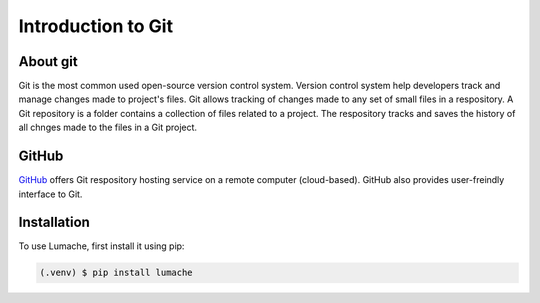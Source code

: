 Introduction to Git
====================================

About git
----------
Git is the most common used open-source version control system. Version control system help developers track and manage changes made to project's files. Git allows tracking of changes made to any set of small files in a respository. A Git repository is a folder contains a collection of files related to a project. The respository tracks and saves the history of all chnges made to the files in a Git project.

GitHub
----------
`GitHub <https://github.com/>`_ offers Git respository hosting service on a remote computer (cloud-based). GitHub also provides user-freindly interface to Git.



.. _installation:

Installation
------------

To use Lumache, first install it using pip:

.. code-block:: console

   (.venv) $ pip install lumache
